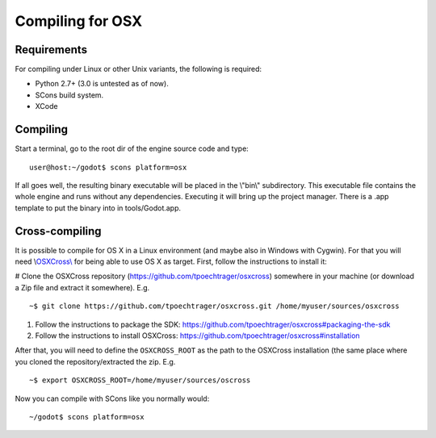 Compiling for OSX
=================

Requirements
------------

For compiling under Linux or other Unix variants, the following is
required:

-  Python 2.7+ (3.0 is untested as of now).
-  SCons build system.
-  XCode

Compiling
---------

Start a terminal, go to the root dir of the engine source code and type:

::

    user@host:~/godot$ scons platform=osx

If all goes well, the resulting binary executable will be placed in the
\\"bin\\" subdirectory. This executable file contains the whole engine
and runs without any dependencies. Executing it will bring up the
project manager. There is a .app template to put the binary into in
tools/Godot.app.

Cross-compiling
---------------

It is possible to compile for OS X in a Linux environment (and maybe
also in Windows with Cygwin). For that you will need
\\\ `OSXCross\\ <https://github.com/tpoechtrager/osxcross>`__ for being
able to use OS X as target. First, follow the instructions to install
it:

# Clone the OSXCross repository
(https://github.com/tpoechtrager/osxcross) somewhere in your machine (or
download a Zip file and extract it somewhere). E.g.

::

    ~$ git clone https://github.com/tpoechtrager/osxcross.git /home/myuser/sources/osxcross

#. Follow the instructions to package the SDK:
   https://github.com/tpoechtrager/osxcross#packaging-the-sdk
#. Follow the instructions to install OSXCross:
   https://github.com/tpoechtrager/osxcross#installation

After that, you will need to define the ``OSXCROSS_ROOT`` as the path to
the OSXCross installation (the same place where you cloned the
repository/extracted the zip. E.g.

::

    ~$ export OSXCROSS_ROOT=/home/myuser/sources/oscross

Now you can compile with SCons like you normally would:

::

    ~/godot$ scons platform=osx
